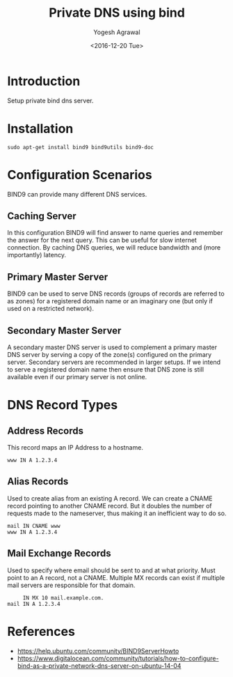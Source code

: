 #+Title: Private DNS using bind
#+Author: Yogesh Agrawal
#+Date: <2016-12-20 Tue>
#+Email: yogesh.agrawal@capitalfloat.com

* Introduction
  Setup private bind dns server.

* Installation
  #+BEGIN_EXAMPLE
  sudo apt-get install bind9 bind9utils bind9-doc
  #+END_EXAMPLE
  
* Configuration Scenarios
  BIND9 can provide many different DNS services.

** Caching Server
   In this configuration BIND9 will find answer to name queries and
   remember the answer for the next query. This can be useful for slow
   internet connection. By caching DNS queries, we will reduce
   bandwidth and (more importantly) latency.

** Primary Master Server
   BIND9 can be used to serve DNS records (groups of records are
   referred to as zones) for a registered domain name or an imaginary
   one (but only if used on a restricted network).

** Secondary Master Server
   A secondary master DNS server is used to complement a primary
   master DNS server by serving a copy of the zone(s) configured on
   the primary server. Secondary servers are recommended in larger
   setups. If we intend to serve a registered domain name then ensure
   that DNS zone is still available even if our primary server is not
   online.

* DNS Record Types
** Address Records
   This record maps an IP Address to a hostname.
   #+BEGIN_EXAMPLE
   www IN A 1.2.3.4
   #+END_EXAMPLE
** Alias Records
   Used to create alias from an existing A record. We can create a
   CNAME record pointing to another CNAME record. But it doubles the
   number of requests made to the nameserver, thus making it an
   inefficient way to do so.
   
   #+BEGIN_EXAMPLE
   mail IN CNAME www
   www IN A 1.2.3.4
   #+END_EXAMPLE
   
** Mail Exchange Records
   Used to specify where email should be sent to and at what
   priority. Must point to an A record, not a CNAME. Multiple MX
   records can exist if multiple mail servers are responsible for that
   domain.
   #+BEGIN_EXAMPLE
        IN MX 10 mail.example.com.
   mail IN A 1.2.3.4
   #+END_EXAMPLE

* References
  - https://help.ubuntu.com/community/BIND9ServerHowto
  - https://www.digitalocean.com/community/tutorials/how-to-configure-bind-as-a-private-network-dns-server-on-ubuntu-14-04 

